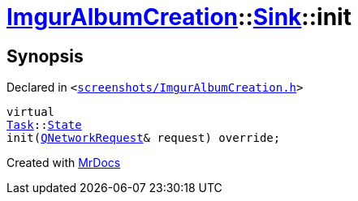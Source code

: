 [#ImgurAlbumCreation-Sink-init]
= xref:ImgurAlbumCreation.adoc[ImgurAlbumCreation]::xref:ImgurAlbumCreation/Sink.adoc[Sink]::init
:relfileprefix: ../../
:mrdocs:


== Synopsis

Declared in `&lt;https://github.com/PrismLauncher/PrismLauncher/blob/develop/launcher/screenshots/ImgurAlbumCreation.h#L56[screenshots&sol;ImgurAlbumCreation&period;h]&gt;`

[source,cpp,subs="verbatim,replacements,macros,-callouts"]
----
virtual
xref:Task.adoc[Task]::xref:Task/State.adoc[State]
init(xref:QNetworkRequest.adoc[QNetworkRequest]& request) override;
----



[.small]#Created with https://www.mrdocs.com[MrDocs]#
